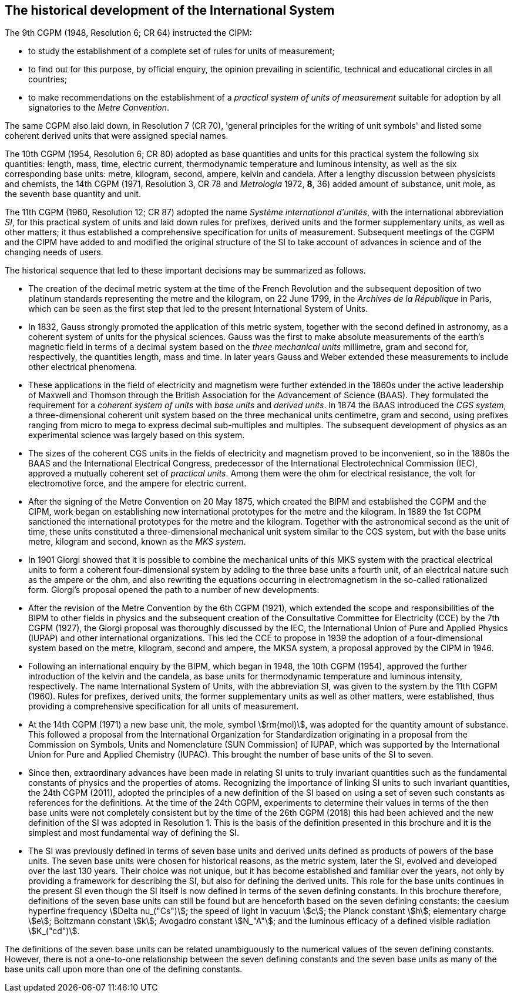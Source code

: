 == The historical development of the International System

The 9th CGPM (1948, Resolution 6; CR 64) instructed the CIPM:

* to study the establishment of a complete set of rules for units of measurement;
* to find out for this purpose, by official enquiry, the opinion prevailing in scientific, technical and educational circles in all countries;
* to make recommendations on the establishment of a _practical system of units of measurement_ suitable for adoption by all signatories to the _Metre Convention_.

The same CGPM also laid down, in Resolution 7 (CR 70), 'general principles for the writing of unit symbols' and listed some coherent derived units that were assigned special names.

The 10th CGPM (1954, Resolution 6; CR 80) adopted as base quantities and units for this practical system the following six quantities: length, mass, time, electric current, thermodynamic temperature and luminous intensity, as well as the six corresponding base units: metre, kilogram, second, ampere, kelvin and candela. After a lengthy discussion between physicists and chemists, the 14th CGPM (1971, Resolution 3, CR 78 and _Metrologia_ 1972, *8*, 36) added amount of substance, unit mole, as the seventh base quantity and unit.

The 11th CGPM (1960, Resolution 12; CR 87) adopted the name _Système international d'unités_, with the international abbreviation _SI_, for this practical system of units and laid down rules for prefixes, derived units and the former supplementary units, as well as other matters; it thus established a comprehensive specification for units of measurement. Subsequent meetings of the CGPM and the CIPM have added to and modified the original structure of the SI to take account of advances in science and of the changing needs of users.

The historical sequence that led to these important decisions may be summarized as follows.

* The creation of the decimal metric system at the time of the French Revolution and the subsequent deposition of two platinum standards representing the metre and the kilogram, on 22 June 1799, in the _Archives de la République_ in Paris, which can be seen as the first step that led to the present International System of Units.
* In 1832, Gauss strongly promoted the application of this metric system, together with the second defined in astronomy, as a coherent system of units for the physical sciences. Gauss was the first to make absolute measurements of the earth's magnetic field in terms of a decimal system based on the _three mechanical units_ millimetre, gram and second for, respectively, the quantities length, mass and time. In later years Gauss and Weber extended these measurements to include other electrical phenomena.
* These applications in the field of electricity and magnetism were further extended in the 1860s under the active leadership of Maxwell and Thomson through the British Association for the Advancement of Science (BAAS). They formulated the requirement for a _coherent system of units_ with _base units_ and _derived units_. In 1874 the BAAS introduced the _CGS system_, a three-dimensional coherent unit system based on the three mechanical units centimetre, gram and second, using prefixes ranging from micro to mega to express decimal sub-multiples and multiples. The subsequent development of physics as an experimental science was largely based on this system.
* The sizes of the coherent CGS units in the fields of electricity and magnetism proved to be inconvenient, so in the 1880s the BAAS and the International Electrical Congress, predecessor of the International Electrotechnical Commission (IEC), approved a mutually coherent set of _practical units_. Among them were the ohm for electrical resistance, the volt for electromotive force, and the ampere for electric current.
* After the signing of the Metre Convention on 20 May 1875, which created the BIPM and established the CGPM and the CIPM, work began on establishing new international prototypes for the metre and the kilogram. In 1889 the 1st CGPM sanctioned the international prototypes for the metre and the kilogram. Together with the astronomical second as the unit of time, these units constituted a three-dimensional mechanical unit system similar to the CGS system, but with the base units metre, kilogram and second, known as the _MKS system_.
* In 1901 Giorgi showed that it is possible to combine the mechanical units of this MKS system with the practical electrical units to form a coherent four-dimensional system by adding to the three base units a fourth unit, of an electrical nature such as the ampere or the ohm, and also rewriting the equations occurring in electromagnetism in the so-called rationalized form. Giorgi's proposal opened the path to a number of new developments.
* After the revision of the Metre Convention by the 6th CGPM (1921), which extended the scope and responsibilities of the BIPM to other fields in physics and the subsequent creation of the Consultative Committee for Electricity (CCE) by the 7th CGPM (1927), the Giorgi proposal was thoroughly discussed by the IEC, the International Union of Pure and Applied Physics (IUPAP) and other international organizations. This led the CCE to propose in 1939 the adoption of a four-dimensional system based on the metre, kilogram, second and ampere, the MKSA system, a proposal approved by the CIPM in 1946.
* Following an international enquiry by the BIPM, which began in 1948, the 10th CGPM (1954), approved the further introduction of the kelvin and the candela, as base units for thermodynamic temperature and luminous intensity, respectively. The name International System of Units, with the abbreviation SI, was given to the system by the 11th CGPM (1960). Rules for prefixes, derived units, the former supplementary units as well as other matters, were established, thus providing a comprehensive specification for all units of measurement.
* At the 14th CGPM (1971) a new base unit, the mole, symbol stem:[rm(mol)], was adopted for the quantity amount of substance. This followed a proposal from the International Organization for Standardization originating in a proposal from the Commission on Symbols, Units and Nomenclature (SUN Commission) of IUPAP, which was supported by the International Union for Pure and Applied Chemistry (IUPAC). This brought the number of base units of the SI to seven.
* Since then, extraordinary advances have been made in relating SI units to truly invariant quantities such as the fundamental constants of physics and the properties of atoms. Recognizing the importance of linking SI units to such invariant quantities, the 24th CGPM (2011), adopted the principles of a new definition of the SI based on using a set of seven such constants as references for the definitions. At the time of the 24th CGPM, experiments to determine their values in terms of the then base units were not completely consistent but by the time of the 26th CGPM (2018) this had been achieved and the new definition of the SI was adopted in Resolution 1. This is the basis of the definition presented in this brochure and it is the simplest and most fundamental way of defining the SI.
* The SI was previously defined in terms of seven base units and derived units defined as products of powers of the base units. The seven base units were chosen for historical reasons, as the metric system, later the SI, evolved and developed over the last 130 years. Their choice was not unique, but it has become established and familiar over the years, not only by providing a framework for describing the SI, but also for defining the derived units. This role for the base units continues in the present SI even though the SI itself is now defined in terms of the seven defining constants. In this brochure therefore, definitions of the seven base units can still be found but are henceforth based on the seven defining constants: the caesium hyperfine frequency stem:[Delta nu_("Cs")]; the speed of light in vacuum stem:[c]; the Planck constant stem:[h]; elementary charge stem:[e]; Boltzmann constant stem:[k]; Avogadro constant stem:[N_"A"]; and the luminous efficacy of a defined visible radiation stem:[K_("cd")].

The definitions of the seven base units can be related unambiguously to the numerical values of the seven defining constants. However, there is not a one-to-one relationship between the seven defining constants and the seven base units as many of the base units call upon more than one of the defining constants.